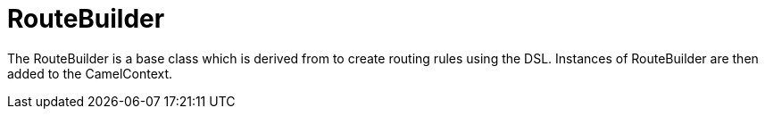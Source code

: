 [[RouteBuilder-RouteBuilder]]
= RouteBuilder

The RouteBuilder is a base class which is derived from to create routing rules using the DSL.
Instances of RouteBuilder are then added to the CamelContext.

